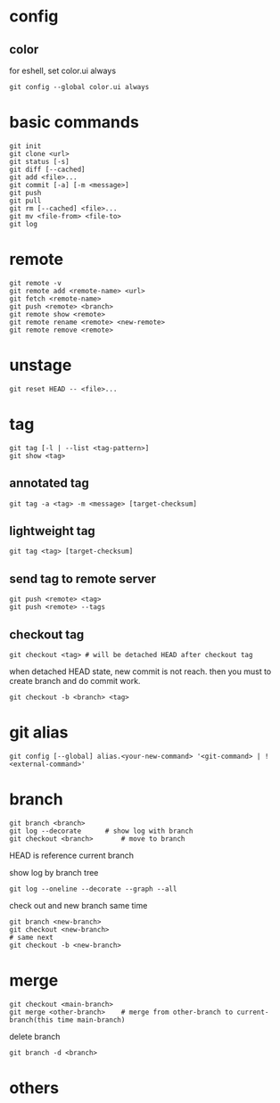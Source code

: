 * config
** color
   for eshell, set color.ui always
   #+begin_src shell
     git config --global color.ui always
   #+end_src
* basic commands
  #+begin_src shell
    git init
    git clone <url>
    git status [-s]
    git diff [--cached]
    git add <file>...
    git commit [-a] [-m <message>]
    git push
    git pull
    git rm [--cached] <file>...
    git mv <file-from> <file-to>
    git log
  #+end_src
* remote
  #+begin_src shell
    git remote -v
    git remote add <remote-name> <url>
    git fetch <remote-name>
    git push <remote> <branch>
    git remote show <remote>
    git remote rename <remote> <new-remote>
    git remote remove <remote>
  #+end_src
* unstage
  #+begin_src shell
    git reset HEAD -- <file>...
  #+end_src
* tag
  #+begin_src shell
    git tag [-l | --list <tag-pattern>]
    git show <tag>
  #+end_src
** annotated tag
   #+begin_src shell
     git tag -a <tag> -m <message> [target-checksum]
   #+end_src
** lightweight tag
   #+begin_src shell
     git tag <tag> [target-checksum]
   #+end_src
** send tag to remote server
   #+begin_src shell
     git push <remote> <tag>
     git push <remote> --tags
   #+end_src
** checkout tag
   #+begin_src shell
     git checkout <tag> # will be detached HEAD after checkout tag
   #+end_src

   when detached HEAD state, new commit is not reach. then you must to create branch and do commit work.
   #+begin_src shell
     git checkout -b <branch> <tag>
   #+end_src
* git alias
  #+begin_src shell
    git config [--global] alias.<your-new-command> '<git-command> | !<external-command>'
  #+end_src
* branch
  #+begin_src shell
    git branch <branch>
    git log --decorate 		# show log with branch
    git checkout <branch>		# move to branch
  #+end_src

  HEAD is reference current branch

  show log by branch tree
  #+begin_src shell
    git log --oneline --decorate --graph --all
  #+end_src

  check out and new branch same time
  #+begin_src shell
    git branch <new-branch>
    git checkout <new-branch>
    # same next
    git checkout -b <new-branch>
  #+end_src
* merge
  #+begin_src shell
    git checkout <main-branch>
    git merge <other-branch> 	# merge from other-branch to current-branch(this time main-branch)
  #+end_src

  delete branch
  #+begin_src shell
    git branch -d <branch>
  #+end_src
* others
